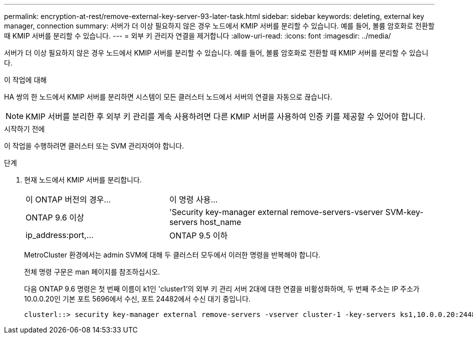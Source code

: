 ---
permalink: encryption-at-rest/remove-external-key-server-93-later-task.html 
sidebar: sidebar 
keywords: deleting, external key manager, connection 
summary: 서버가 더 이상 필요하지 않은 경우 노드에서 KMIP 서버를 분리할 수 있습니다. 예를 들어, 볼륨 암호화로 전환할 때 KMIP 서버를 분리할 수 있습니다. 
---
= 외부 키 관리자 연결을 제거합니다
:allow-uri-read: 
:icons: font
:imagesdir: ../media/


[role="lead"]
서버가 더 이상 필요하지 않은 경우 노드에서 KMIP 서버를 분리할 수 있습니다. 예를 들어, 볼륨 암호화로 전환할 때 KMIP 서버를 분리할 수 있습니다.

.이 작업에 대해
HA 쌍의 한 노드에서 KMIP 서버를 분리하면 시스템이 모든 클러스터 노드에서 서버의 연결을 자동으로 끊습니다.


NOTE: KMIP 서버를 분리한 후 외부 키 관리를 계속 사용하려면 다른 KMIP 서버를 사용하여 인증 키를 제공할 수 있어야 합니다.

.시작하기 전에
이 작업을 수행하려면 클러스터 또는 SVM 관리자여야 합니다.

.단계
. 현재 노드에서 KMIP 서버를 분리합니다.
+
[cols="35,65"]
|===


| 이 ONTAP 버전의 경우... | 이 명령 사용... 


 a| 
ONTAP 9.6 이상
 a| 
'Security key-manager external remove-servers-vserver SVM-key-servers host_name|ip_address:port,...



 a| 
ONTAP 9.5 이하
 a| 
'Security key-manager delete-address key_management_server_ipaddress

|===
+
MetroCluster 환경에서는 admin SVM에 대해 두 클러스터 모두에서 이러한 명령을 반복해야 합니다.

+
전체 명령 구문은 man 페이지를 참조하십시오.

+
다음 ONTAP 9.6 명령은 첫 번째 이름이 k1인 'cluster1'의 외부 키 관리 서버 2대에 대한 연결을 비활성화하며, 두 번째 주소는 IP 주소가 10.0.0.20인 기본 포트 5696에서 수신, 포트 24482에서 수신 대기 중입니다.

+
[listing]
----
clusterl::> security key-manager external remove-servers -vserver cluster-1 -key-servers ks1,10.0.0.20:24482
----

